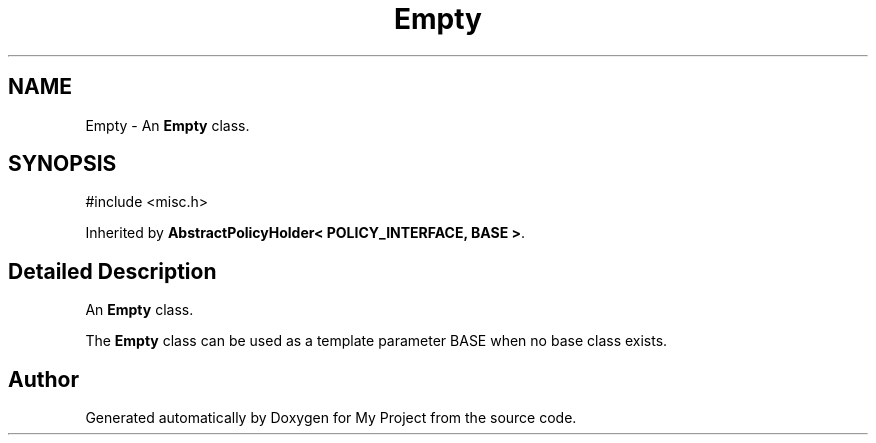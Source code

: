 .TH "Empty" 3 "My Project" \" -*- nroff -*-
.ad l
.nh
.SH NAME
Empty \- An \fBEmpty\fP class\&.  

.SH SYNOPSIS
.br
.PP
.PP
\fR#include <misc\&.h>\fP
.PP
Inherited by \fBAbstractPolicyHolder< POLICY_INTERFACE, BASE >\fP\&.
.SH "Detailed Description"
.PP 
An \fBEmpty\fP class\&. 

The \fBEmpty\fP class can be used as a template parameter \fRBASE\fP when no base class exists\&. 

.SH "Author"
.PP 
Generated automatically by Doxygen for My Project from the source code\&.
